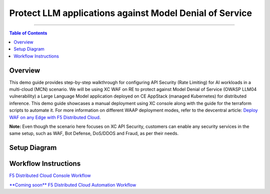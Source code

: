 Protect LLM applications against Model Denial of Service 
=============================


--------------

.. contents:: **Table of Contents**

Overview
#########

This demo guide provides step-by-step walkthrough for configuring API Security (Rate Limiting) for AI workloads in a multi-cloud (MCN) scenario. We will be using XC WAF on RE to protect against Model Denial of Service (OWASP LLM04 vulnerability) a Large Language Model application deployed on CE AppStack (managed Kubernetes) for distributed inference. This demo guide showcases a manual deployment using XC console along with the guide for the terraform scripts to automate it. For more information on different WAAP deployment modes, refer to the devcentral article: `Deploy WAF on any Edge with F5
Distributed Cloud <https://community.f5.com/t5/technical-articles/deploy-waf-on-any-edge-with-f5-distributed-cloud/ta-p/313079>`__.

**Note:** Even though the scenario here focuses on XC API Security, customers can enable any security services in the same setup, such as WAF, Bot Defense, DoS/DDOS and Fraud, as per their needs.

Setup Diagram
#############

.. figure:: assets/LLM_DoS_arch1.png

Workflow Instructions
######################

`F5 Distributed Cloud Console Workflow <./xc-console-demo-guide.rst>`__

`**Coming soon** F5 Distributed Cloud Automation Workflow <./automation-demo-guide.rst>`__


